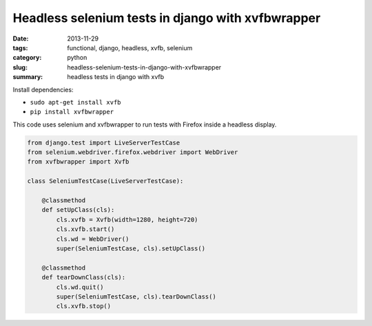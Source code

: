 Headless selenium tests in django with xvfbwrapper
##################################################

:date: 2013-11-29
:tags: functional, django, headless, xvfb, selenium
:category: python
:slug: headless-selenium-tests-in-django-with-xvfbwrapper
:summary: headless tests in django with xvfb


Install dependencies:

- ``sudo apt-get install xvfb``

- ``pip install xvfbwrapper``

This code uses selenium and xvfbwrapper to run tests with Firefox inside a
headless display.

.. sourcecode:: python

    from django.test import LiveServerTestCase
    from selenium.webdriver.firefox.webdriver import WebDriver
    from xvfbwrapper import Xvfb

    class SeleniumTestCase(LiveServerTestCase):

        @classmethod
        def setUpClass(cls):
            cls.xvfb = Xvfb(width=1280, height=720)
            cls.xvfb.start()
            cls.wd = WebDriver()
            super(SeleniumTestCase, cls).setUpClass()

        @classmethod
        def tearDownClass(cls):
            cls.wd.quit()
            super(SeleniumTestCase, cls).tearDownClass()
            cls.xvfb.stop()
